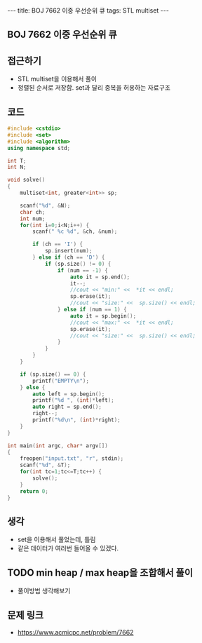 #+HTML: ---
#+HTML: title: BOJ 7662 이중 우선순위 큐
#+HTML: tags: STL multiset
#+HTML: ---
#+OPTIONS: ^:nil

** BOJ 7662 이중 우선순위 큐

** 접근하기
- STL multiset을 이용해서 풀이
- 정렬된 순서로 저장함. set과 달리 중복을 허용하는 자료구조

** 코드
#+BEGIN_SRC cpp
#include <cstdio>
#include <set>
#include <algorithm>
using namespace std;

int T;
int N;

void solve()
{
    multiset<int, greater<int>> sp;

    scanf("%d", &N);
    char ch;
    int num;
    for(int i=0;i<N;i++) {
        scanf(" %c %d", &ch, &num);

        if (ch == 'I') {
            sp.insert(num);
        } else if (ch == 'D') {
            if (sp.size() != 0) {
                if (num == -1) {
                    auto it = sp.end();
                    it--;
                    //cout << "min:" <<  *it << endl;
                    sp.erase(it);
                    //cout << "size:" <<  sp.size() << endl;
                } else if (num == 1) {
                    auto it = sp.begin();
                    //cout << "max:" <<  *it << endl;
                    sp.erase(it);
                    //cout << "size:" <<  sp.size() << endl;
                }
            }
        }
    } 
    
    if (sp.size() == 0) {
        printf("EMPTY\n");
    } else {
        auto left = sp.begin();
        printf("%d ", (int)*left);
        auto right = sp.end();
        right--; 
        printf("%d\n", (int)*right);
    }
}

int main(int argc, char* argv[])
{
    freopen("input.txt", "r", stdin);
    scanf("%d", &T);
    for(int tc=1;tc<=T;tc++) {
        solve();
    }
    return 0;
}
#+END_SRC

** 생각
- set을 이용해서 풀었는데, 틀림
- 같은 데이터가 여러번 들어올 수 있겠다.

** TODO min heap / max heap을 조합해서 풀이
- 풀이방법 생각해보기

** 문제 링크
- https://www.acmicpc.net/problem/7662
